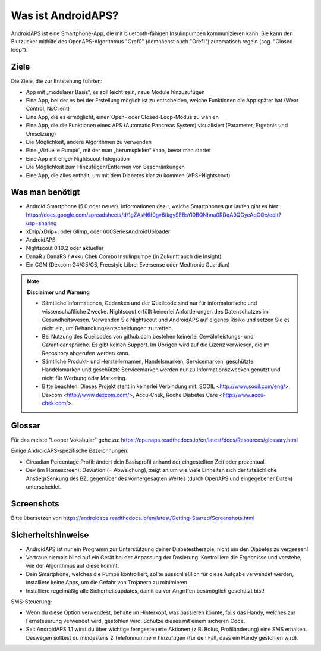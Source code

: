 Was ist AndroidAPS?
============
AndroidAPS ist eine Smartphone-App, die mit bluetooth-fähigen Insulinpumpen kommunizieren kann. Sie kann den Blutzucker mithilfe des OpenAPS-Algorithmus "Oref0" (demnächst auch "Oref1") automatisch regeln (sog. "Closed loop").

Ziele
---------------

Die Ziele, die zur Entstehung führten:

- App mit „modularer Basis“, es soll leicht sein, neue Module hinzuzufügen
- Eine App, bei der es bei der Erstellung möglich ist zu entscheiden, welche Funktionen die App später hat (Wear Control, NsClient)
- Eine App, die es ermöglicht, einen Open- oder Closed-Loop-Modus zu wählen
- Eine App, die die Funktionen eines APS (Automatic Pancreas System) visualisiert (Parameter, Ergebnis und Umsetzung)
- Die Möglichkeit, andere Algorithmen zu verwenden
- Eine „Virtuelle Pumpe“, mit der man „herumspielen“ kann, bevor man startet
- Eine App mit enger Nightscout-Integration
- Die Möglichkeit zum Hinzufügen/Entfernen von Beschränkungen
- Eine App, die alles enthält, um mit dem Diabetes klar zu kommen (APS+Nightscout)

Was man benötigt
------------

- Android Smartphone (5.0 oder neuer). Informationen dazu, welche Smartphones gut laufen gibt es hier: https://docs.google.com/spreadsheets/d/1gZAsN6f0gv6tkgy9EBsYl0BQNhna0RDqA9QGycAqCQc/edit?usp=sharing 
- xDrip/xDrip+, oder Glimp, oder 600SeriesAndroidUploader
- AndroidAPS
- Nightscout 0.10.2 oder aktueller
- DanaR / DanaRS / Akku Chek Combo Insulinpumpe (in Zukunft auch die Insight)
- Ein CGM (Dexcom G4/G5/G6, Freestyle Libre, Eversense oder Medtronic Guardian)

.. note:: 
      **Disclaimer und Warnung**

      * Sämtliche Informationen, Gedanken und der Quellcode sind nur für informatorische und wissenschaftliche Zwecke. Nightscout erfüllt keinerlei Anforderungen des Datenschutzes im Gesundheitswesen. Verwenden Sie Nightscout und AndroidAPS auf eigenes Risiko und setzen Sie es nicht ein, um Behandlungsentscheidungen zu treffen.

      * Bei Nutzung des Quellcodes von github.com bestehen keinerlei Gewährleistungs- und Garantieansprüche. Es gibt keinen Support. Im Übrigen wird auf die Lizenz verwiesen, die im Repository abgerufen werden kann.

      * Sämtliche Produkt- und Herstellernamen, Handelsmarken, Servicemarken, geschützte Handelsmarken und geschützte Servicemarken werden nur zu Informationszwecken genutzt und nicht für Werbung oder Marketing.

      * Bitte beachten: Dieses Projekt steht in keinerlei Verbindung mit: SOOIL <http://www.sooil.com/eng/>, Dexcom <http://www.dexcom.com/>, Accu-Chek, Roche Diabetes Care <http://www.accu-chek.com/>.


Glossar
------------
Für das meiste "Looper Vokabular" gehe zu: https://openaps.readthedocs.io/en/latest/docs/Resources/glossary.html

Einige AndroidAPS-spezifische Bezeichnungen:

* Circadian Percentage Profil: ändert dein Basisprofil anhand der eingestellten Zeit oder prozentual.
* Dev (im Homescreen): Deviation (= Abweichung), zeigt an um wie viele Einheiten sich der tatsächliche Anstieg/Senkung des BZ, gegenüber des vorhergesagten Wertes (durch OpenAPS und eingegebener Daten) unterscheidet.

Screenshots
-------------
Bitte übersetzen von https://androidaps.readthedocs.io/en/latest/Getting-Started/Screenshots.html


Sicherheitshinweise
-------------
* AndroidAPS ist nur ein Programm zur Unterstützung deiner Diabetestherapie, nicht um den Diabetes zu vergessen!
* Vertraue niemals blind auf ein Gerät bei der Anpassung der Dosierung. Kontrolliere die Ergebnisse und verstehe, wie der Algorithmus auf diese kommt.
* Dein Smartphone, welches die Pumpe kontrolliert, sollte ausschließlich für diese Aufgabe verwendet werden, installiere keine Apps, um die Gefahr von Trojanern zu minimieren.
* Installiere regelmäßig alle Sicherheitsupdates, damit du vor Angriffen bestmöglich geschützt bist!

SMS-Steuerung:

* Wenn du diese Option verwendest, behalte im Hinterkopf, was passieren könnte, falls das Handy, welches zur Fernsteuerung verwendet wird, gestohlen wird. Schütze dieses mit einem sicheren Code.
* Seit AndroidAPS 1.1 wirst du über wichtige ferngesteuerte Aktionen (z.B. Bolus, Profiländerung) eine SMS erhalten. Deswegen solltest du mindestens 2 Telefonnummern hinzufügen (für den Fall, dass ein Handy gestohlen wird).

